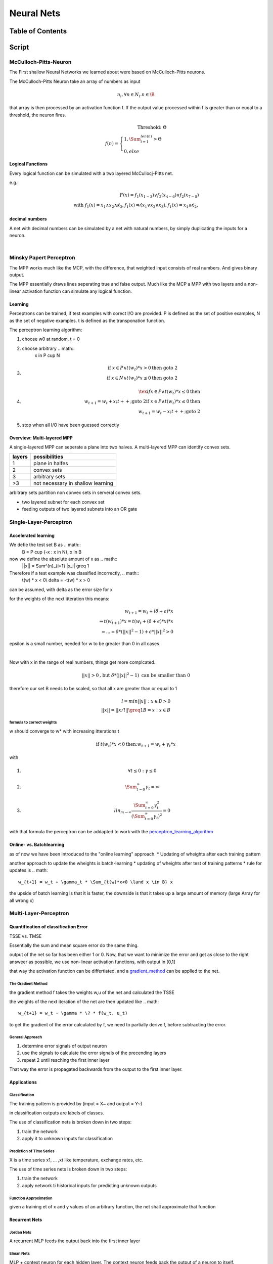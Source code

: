 .. todo::
   hopkins nets
###########
Neural Nets
###########

Table of Contents
#################

Script
######

McCulloch-Pitts-Neuron
======================

The First shallow Neural Networks we learned about were based on McCulloch-Pitts
neurons.

The McCulloch-Pitts Neuron take an array of numbers as input

.. math::

    n_i, \forall n \in N_i . n \in \B

that array is then processed by an activation function f. If the output value
processed within f is greater than or euqal to a threshold, the neuron fires.

.. math::

    \text{Threshold: } \Theta\\
    f(n) = \begin{cases}
        1, \Sum^{len(n)}_{i=1} > \Theta\\
        0, else
    \end{cases}

Logical Functions
-----------------

Every logical function can be simulated with a two layered McCullocj-Pitts net.

e.g.:

.. math::
    F(x) = f_1(x_{1-3}) \lor f_2(x_{4-6}) \lor f_2(x_{7-8})\\
    \text{with } 
    f_1(x) = x_1 \land x_2 \land \not x_3, 
    f_1(x) = \not (x_1 \lor x_2 \lor x_3), 
    f_1(x) = x_1 \land \not x_2, 

decimal numbers
---------------

A net with decimal numbers can be simulated by a net with natural numbers, by simply
duplicating the inputs for a neuron.


|

Minsky Papert Perceptron
========================

The MPP works much like the MCP, with the difference, that weighted input consists
of real numbers. And gives binary output.

The MPP essentially draws lines seperating true and false output.
Much like the MCP a MPP with two layers and a non-linear activation function
can simulate any logical function.

Learning
--------

Perceptrons can be trained, if test examples with corect I/O are provided.
P is defined as the set of positive examples, N as the set of negative examples.
t is defined as the transponation function.

.. _perceptron_learning_algorithm:

The perceptron learning algorithm:

1. choose w0 at random, t = 0
2. choose arbitrary .. math:: 
     x in P \cup  N
3. .. math::
    \text{if } x \in P \land t(w_t) * x > 0 \text{then goto 2}\\
    \text{if } x \in N \land t(w_t) * x \leq 0 \text{then goto 2}
4. .. math::
    \tex{if } x \in P \land t(w_t) * x \leq 0 \text{then }\\
    w_{t+1} = w_t + x; t++; \text{goto 2}
    \text{if } x \in P \land t(w_t) * x \leq 0 \text{then }\\
    w_{t+1} = w_t - x; t++; \text{goto 2}
5. stop when all I/O have been guessed correctly

Overview: Multi-layered MPP
---------------------------

A single-layered MPP can seperate a plane into two halves.
A multi-layered MPP can identify convex sets.

=================== ===========================================================
layers              possibilities
=================== ===========================================================
1                   plane in halfes
2                   convex sets
3                   arbitrary sets
>3                  not necessary in shallow learning
=================== ===========================================================

arbitrary sets partition non convex sets in serveral convex sets.

* two layered subnet for each convex set
* feeding outputs of two layered subnets into an OR gate

Single-Layer-Perceptron
=======================

Accelerated learning
--------------------

We defie the test set B as .. math::
    B = P \cup {-x : x \in N}, x \in \B

now we define the absolute amount of x as .. math::
    ||x|| = \Sum^{n}_{i=1} |x_i| \greq 1

Therefore if a test example was classified incorrectly, .. math::
    t(w) * x < 0\\
    \delta = -t(w) * x > 0

can be assumed, with delta as the error size for x

for the weights of the next itteration this means:

.. math::
    w_{t+1} = w_t + (\delta + \epsilon) * x\\
    \Rightarrow t(w_{t+1}) * x = t(w_t + (\delta + \epsilon) * x) * x\\
    = ... = \delta * (||x||^2 - 1) + \epsilon * ||x||^2 > 0

epsilon is a small number, needed for w to be greater than 0 in all cases

|

Now with x in the range of real numbers, things get more complcated.

.. math::
   ||x|| > 0 \text{, but } \delta * (||x||^2 - 1) \text{ can be smaller than 0}

therefore our set B needs to be scaled, so that all x are greater than or equal to 1

.. math::
    l = min{||x|| : x \in B} > 0\\
    ||x^{^}|| = ||x/l|| \greq 1
    B^{^} = {x^{^} : x \in B}

formula to correct weights
^^^^^^^^^^^^^^^^^^^^^^^^^^

w should converge to w* with increasing itterations t

.. math::
    \text{if } t(w_t) * x < 0 \text{then:}
    w_{t+1} = w_t + \gamma_t * x

with

1. .. math::
    \forall t \leq 0 : \gamma \leq 0
2. .. math::
    \Sum^{\infty}_{t=0} \gamma_t = \infty
3. .. math::
    lin_{m \rightarrow \infty} \frac{
        \Sum^{\infty}_{t=0} \gamma_t^2
        }{
        (\Sum^{\infty}_{t=0} \gamma_t)^2
        } = 0

with that formula the perceptron can be addapted to work with the 
perceptron_learning_algorithm_

Online- vs. Batchlearning
-------------------------

as of now we have been introduced to the "online learning" approach.
* Updating of wheights after each training pattern

another approach to update the wheights is batch-learning
* updating of wheights after test of training patterns
* rule for updates is .. math::
    w_{t+1} = w_t + \gamma_t * \Sum_{t(w)*x<0 \land x \in B} x

the upside of batch learning is that it is faster, the downside is that it takes up
a large amount of memory (large Array for all wrong x)
    
Multi-Layer-Perceptron
======================

Quantification of classification Error
--------------------------------------

TSSE vs. TMSE

Essentially the sum and mean square error do the same thing.

output of the net so far has been either 1 or 0. Now, that we want to minimize the error
and get as close to the right answeer as possible, we use non-linear activation functions,
with output in [0,1]

that way the activation function can be differtiated, and a gradient_method_ can be
applied to the net.

.. _gradient_method:

The Gradient Method
^^^^^^^^^^^^^^^^^^^

the gradient method f takes the weights w,u of the net and calculated the TSSE

the weights of the next iteration of the net are then updated like .. math::

    w_{t+1} = w_t - \gamma * \? * f(w_t, u_t)

to get the gradient of the error calculated by f, we need to partially derive f, before
subtracting the error.

General Approach
^^^^^^^^^^^^^^^^

1. determine error signals of output neuron
2. use the signals to calculate the error signals of the precending layers
3. repeat 2 until reaching the first inner layer

That way the error is propagated backwards from the output to the first inner layer.

Applications
------------

Classification
^^^^^^^^^^^^^^

The training pattern is provided by (input = X~ and output = Y~)

in classification outputs are labels of classes.

The use of classification nets is broken down in two steps:

1. train the network
2. apply it to unknown inputs for classification

Prediction of Time Series
^^^^^^^^^^^^^^^^^^^^^^^^^

X is a time series x1, ... ,xt like temperature, exchange rates, etc.


The use of time series nets is broken down in two steps:

1. train the network
2. apply network ti historical inputs for predicting unknown outputs

Function Approximation
^^^^^^^^^^^^^^^^^^^^^^

given a training et of x and y values of an arbitrary function, the net shall
approximate that function

Recurrent Nets
--------------

Jordan Nets
^^^^^^^^^^^

A recurrent MLP feeds the output back into the first inner layer

Elman Nets
^^^^^^^^^^

MLP + context neuron for each hidden layer. The context neuron feeds back the output
of a neuron to itself.

Radial Basis Function Nets
--------------------------

given are N training patterns

A function 

.. math::
    
    f: \R \rightarrow \R

is termed a *radial basis function*, if 

.. math::

    f(x) = w_1 \phi (||x-c_1||) + ... + f(x) = w_p \phi (||x-c_q||)

with phi as a radial basis function

